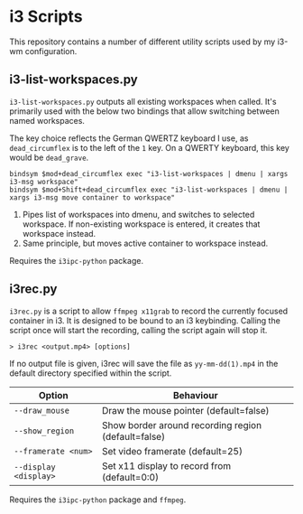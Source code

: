 * i3 Scripts 
This repository contains a number of different utility scripts used by my i3-wm configuration. 

** i3-list-workspaces.py 
=i3-list-workspaces.py= outputs all existing workspaces when called. It's primarily used with the below two bindings that allow switching between named workspaces.

The key choice reflects the German QWERTZ keyboard I use, as =dead_circumflex= is to the left of the =1= key. On a QWERTY keyboard, this key would be =dead_grave=. 

#+begin_src text 
bindsym $mod+dead_circumflex exec "i3-list-workspaces | dmenu | xargs i3-msg workspace"
bindsym $mod+Shift+dead_circumflex exec "i3-list-workspaces | dmenu | xargs i3-msg move container to workspace"
#+end_src

1. Pipes list of workspaces into dmenu, and switches to selected workspace. If non-existing workspace is entered, it creates that workspace instead. 
2. Same principle, but moves active container to workspace instead. 

Requires the =i3ipc-python= package.
** i3rec.py 
=i3rec.py= is a script to allow =ffmpeg x11grab= to record the currently focused container in i3. It is designed to be bound to an i3 keybinding. Calling the script once will start the recording, calling the script again will stop it. 

#+begin_src text 
> i3rec <output.mp4> [options] 
#+end_src

If no output file is given, i3rec will save the file as =yy-mm-dd(1).mp4= in the default directory specified within the script. 

| Option                | Behaviour                                           |
|-----------------------+-----------------------------------------------------|
| =--draw_mouse=        | Draw the mouse pointer (default=false)              |
| =--show_region=       | Show border around recording region (default=false) |
| =--framerate <num>=   | Set video framerate (default=25)                    |
| =--display <display>= | Set x11 display to record from (default=0:0)        |

Requires the =i3ipc-python= package and =ffmpeg=. 
